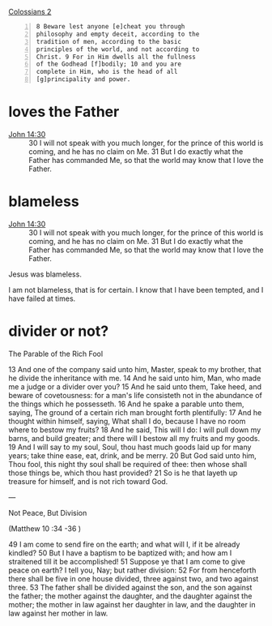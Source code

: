 #+BRAIN_PARENTS: index

[[https://www.biblegateway.com/passage/?search=Colossians%202&version=KJV][Colossians 2]]

#+BEGIN_SRC text -n :async :results verbatim code
  8 Beware lest anyone [e]cheat you through
  philosophy and empty deceit, according to the
  tradition of men, according to the basic
  principles of the world, and not according to
  Christ. 9 For in Him dwells all the fullness
  of the Godhead [f]bodily; 10 and you are
  complete in Him, who is the head of all
  [g]principality and power.
#+END_SRC

* loves the Father
  :PROPERTIES:
  :ID:       b31653f7-8d34-4c8c-9a2a-4bf30bd3d66a
  :END:

+ [[https://biblehub.com/bsb/john/14.htm][John 14:30]] :: 30 I will not speak with you much longer, for the prince of this world is coming, and he has no claim on Me. 31 But I do exactly what the Father has commanded Me, so that the world may know that I love the Father.

* blameless
  :PROPERTIES:
  :ID:       3f41096d-0779-473d-86cf-5537d250f809
  :END:

+ [[https://biblehub.com/bsb/john/14.htm][John 14:30]] :: 30 I will not speak with you much longer, for the prince of this world is coming, and he has no claim on Me. 31 But I do exactly what the Father has commanded Me, so that the world may know that I love the Father.

Jesus was blameless.

I am not blameless, that is for certain.
I know that I have been tempted, and I have failed at times.

* divider or not?
  :PROPERTIES:
  :ID:       49ca374f-be75-488b-98e7-085a06bc8ab3
  :END:

The Parable of the Rich Fool

13 And one of the company said unto him,
Master, speak to my brother, that he divide
the inheritance with me. 14 And he said unto
him, Man, who made me a judge or a divider
over you? 15 And he said unto them, Take heed,
and beware of covetousness: for a man's life
consisteth not in the abundance of the things
which he possesseth. 16 And he spake a parable
unto them, saying, The ground of a certain
rich man brought forth plentifully: 17 And he
thought within himself, saying, What shall I
do, because I have no room where to bestow my
fruits? 18 And he said, This will I do: I will
pull down my barns, and build greater; and
there will I bestow all my fruits and my
goods. 19 And I will say to my soul, Soul, thou
hast much goods laid up for many years; take
thine ease, eat, drink, and be merry. 20 But
God said unto him, Thou fool, this night thy
soul shall be required of thee: then whose
shall those things be, which thou hast
provided? 21 So is he that layeth up treasure
for himself, and is not rich toward God.

---

Not Peace, But Division

(Matthew 10 :34 -36 )

49 I am come to send fire on the earth; and
what will I, if it be already kindled? 50 But I
have a baptism to be baptized with; and how am
I straitened till it be accomplished!
51 Suppose ye that I am come to give peace on
earth? I tell you, Nay; but rather division:
52 For from henceforth there shall be five in
one house divided, three against two, and two
against three. 53 The father shall be divided
against the son, and the son against the
father; the mother against the daughter, and
the daughter against the mother; the mother in
law against her daughter in law, and the
daughter in law against her mother in law.